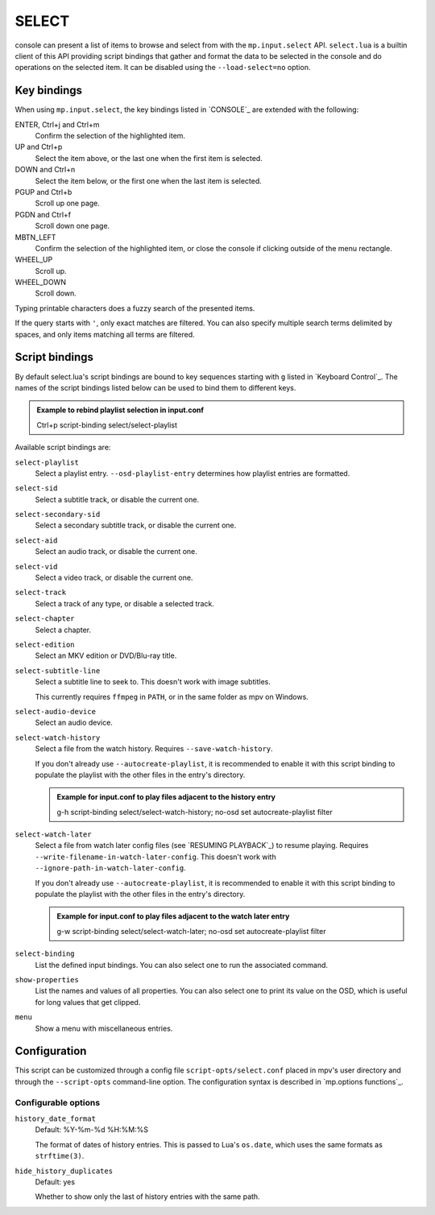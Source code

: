 SELECT
======

console can present a list of items to browse and select from with the
``mp.input.select`` API. ``select.lua`` is a builtin client of this API
providing script bindings that gather and format the data to be selected in the
console and do operations on the selected item. It can be disabled using the
``--load-select=no`` option.

Key bindings
------------

When using ``mp.input.select``, the key bindings listed in `CONSOLE`_ are
extended with the following:

ENTER, Ctrl+j and Ctrl+m
    Confirm the selection of the highlighted item.

UP and Ctrl+p
    Select the item above, or the last one when the first item is selected.

DOWN and Ctrl+n
    Select the item below, or the first one when the last item is selected.

PGUP and Ctrl+b
    Scroll up one page.

PGDN and Ctrl+f
    Scroll down one page.

MBTN_LEFT
    Confirm the selection of the highlighted item, or close the console if
    clicking outside of the menu rectangle.

WHEEL_UP
    Scroll up.

WHEEL_DOWN
    Scroll down.

Typing printable characters does a fuzzy search of the presented items.

If the query starts with ``'``, only exact matches are filtered. You can also
specify multiple search terms delimited by spaces, and only items matching all
terms are filtered.

Script bindings
---------------

By default select.lua's script bindings are bound to key sequences starting with
``g`` listed in `Keyboard Control`_. The names of the script bindings listed
below can be used to bind them to different keys.

.. admonition:: Example to rebind playlist selection in input.conf

    Ctrl+p script-binding select/select-playlist

Available script bindings are:

``select-playlist``
    Select a playlist entry. ``--osd-playlist-entry`` determines how playlist
    entries are formatted.

``select-sid``
    Select a subtitle track, or disable the current one.

``select-secondary-sid``
    Select a secondary subtitle track, or disable the current one.

``select-aid``
    Select an audio track, or disable the current one.

``select-vid``
    Select a video track, or disable the current one.

``select-track``
    Select a track of any type, or disable a selected track.

``select-chapter``
    Select a chapter.

``select-edition``
    Select an MKV edition or DVD/Blu-ray title.

``select-subtitle-line``
    Select a subtitle line to seek to. This doesn't work with image subtitles.

    This currently requires ``ffmpeg`` in ``PATH``, or in the same folder as mpv
    on Windows.

``select-audio-device``
    Select an audio device.

``select-watch-history``
    Select a file from the watch history. Requires ``--save-watch-history``.

    If you don't already use ``--autocreate-playlist``, it is recommended to
    enable it with this script binding to populate the playlist with the other
    files in the entry's directory.

    .. admonition:: Example for input.conf to play files adjacent to the history entry

        g-h script-binding select/select-watch-history; no-osd set autocreate-playlist filter

``select-watch-later``
    Select a file from watch later config files (see `RESUMING PLAYBACK`_) to
    resume playing. Requires ``--write-filename-in-watch-later-config``. This
    doesn't work with ``--ignore-path-in-watch-later-config``.

    If you don't already use ``--autocreate-playlist``, it is recommended to
    enable it with this script binding to populate the playlist with the other
    files in the entry's directory.

    .. admonition:: Example for input.conf to play files adjacent to the watch later entry

        g-w script-binding select/select-watch-later; no-osd set autocreate-playlist filter

``select-binding``
    List the defined input bindings. You can also select one to run the
    associated command.

``show-properties``
    List the names and values of all properties. You can also select one to
    print its value on the OSD, which is useful for long values that get
    clipped.

``menu``
    Show a menu with miscellaneous entries.

Configuration
-------------

This script can be customized through a config file ``script-opts/select.conf``
placed in mpv's user directory and through the ``--script-opts`` command-line
option. The configuration syntax is described in `mp.options functions`_.

Configurable options
~~~~~~~~~~~~~~~~~~~~

``history_date_format``
    Default: %Y-%m-%d %H:%M:%S

    The format of dates of history entries. This is passed to Lua's ``os.date``,
    which uses the same formats as ``strftime(3)``.

``hide_history_duplicates``
    Default: yes

    Whether to show only the last of history entries with the same path.
